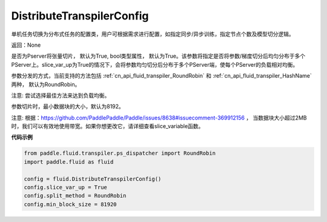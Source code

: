 .. _cn_api_fluid_transpiler_DistributeTranspilerConfig:

DistributeTranspilerConfig
-------------------------------


.. py:class:: paddle.fluid.transpiler.DistributeTranspilerConfig




单机任务切换为分布式任务的配置类，用户可根据需求进行配置，如指定同步/异步训练，指定节点个数及模型切分逻辑。

返回：None

.. py:attribute:: slice_var_up (bool)

是否为Pserver将张量切片， 默认为True, bool类型属性， 默认为True。该参数将指定是否将参数/梯度切分后均匀分布于多个PServer上。slice_var_up为True的情况下，会将参数均匀切分后分布于多个PServer端，使每个PServer的负载相对均衡。


.. py:attribute:: split_method (PSDispatcher)

参数分发的方式，当前支持的方法包括 :ref:`cn_api_fluid_transpiler_RoundRobin` 和 :ref:`cn_api_fluid_transpiler_HashName` 两种， 默认为RoundRobin。

注意: 尝试选择最佳方法来达到负载均衡。

.. py:attribute:: min_block_size (int)

参数切片时，最小数据块的大小，默认为8192。

注意: 根据：https://github.com/PaddlePaddle/Paddle/issues/8638#issuecomment-369912156 ， 当数据块大小超过2MB时，我们可以有效地使用带宽。如果你想更改它，请详细查看slice_variable函数。

**代码示例**

.. code-block:: python

        from paddle.fluid.transpiler.ps_dispatcher import RoundRobin
        import paddle.fluid as fluid

        config = fluid.DistributeTranspilerConfig()
        config.slice_var_up = True
        config.split_method = RoundRobin
        config.min_block_size = 81920



